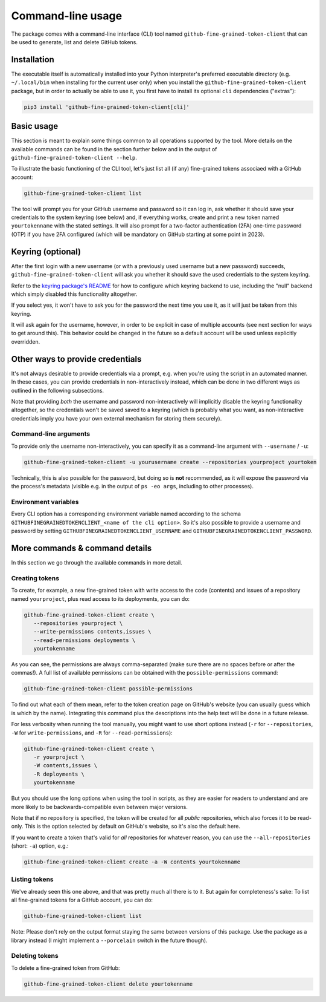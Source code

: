 Command-line usage
==================

The package comes with a command-line interface (CLI) tool named
``github-fine-grained-token-client`` that can be used to generate, list and
delete GitHub tokens.

Installation
------------

The executable itself is automatically installed into your Python interpreter's
preferred executable directory (e.g. ``~/.local/bin`` when installing for the
current user only) when you install the ``github-fine-grained-token-client``
package, but in order to actually be able to use it, you first have to install
its optional ``cli`` dependencies ("extras"):

.. code:: bash

   pip3 install 'github-fine-grained-token-client[cli]'

Basic usage
-----------

This section is meant to explain some things common to all operations supported
by the tool. More details on the available commands can be found in the section
further below and in the output of ``github-fine-grained-token-client --help``.

To illustrate the basic functioning of the CLI tool, let's just list all (if
any) fine-grained tokens associaed with a GitHub account:

.. code:: bash

   github-fine-grained-token-client list

The tool will prompt you for your GitHub username and password so it can log
in, ask whether it should save your credentials to the system keyring (see
below) and, if everything works, create and print a new token named
``yourtokenname`` with the stated settings.
It will also prompt for a two-factor authentication (2FA) one-time password
(OTP) if you have 2FA configured (which will be mandatory on GitHub starting at
some point in 2023).

Keyring (optional)
------------------

After the first login with a new username (or with a previously used username
but a new password) succeeds, ``github-fine-grained-token-client`` will ask you
whether it should save the used credentials to the system keyring.

Refer to the `keyring package's README <https://github.com/jaraco/keyring>`_
for how to configure which keyring backend to use, including the "null" backend
which simply disabled this functionality altogether.

If you select yes, it won't have to ask you for the password the next time you
use it, as it will just be taken from this keyring.

It will ask again for the username, however, in order to be explicit in case of
multiple accounts (see next section for ways to get around this). This behavior
could be changed in the future so a default account will be used unless
explicitly overridden.

Other ways to provide credentials
---------------------------------

It's not always desirable to provide credentials via a prompt, e.g. when you're
using the script in an automated manner. In these cases, you can provide
credentials in non-interactively instead, which can be done in two different
ways as outlined in the following subsections.

Note that providing *both* the username and password non-interactively will
implicitly disable the keyring functionality altogether, so the credentials
won't be saved saved to a keyring (which is probably what you want, as
non-interactive credentials imply you have your own external mechanism for
storing them securely).

Command-line arguments
~~~~~~~~~~~~~~~~~~~~~~

To provide only the username non-interactively, you can specify it as a
command-line argument with ``--username`` / ``-u``:

.. code:: bash

   github-fine-grained-token-client -u yourusername create --repositories yourproject yourtoken

Technically, this is also possible for the password, but doing so is **not**
recommended, as it will expose the password via the process's metadata (visible
e.g. in the output of ``ps -eo args``, including to other processes).

Environment variables
~~~~~~~~~~~~~~~~~~~~~

Every CLI option has a corresponding environment variable named according to
the schema ``GITHUBFINEGRAINEDTOKENCLIENT_<name of the cli option>``.
So it's also possible to provide a username and password by setting
``GITHUBFINEGRAINEDTOKENCLIENT_USERNAME`` and
``GITHUBFINEGRAINEDTOKENCLIENT_PASSWORD``.

More commands & command details
-------------------------------

In this section we go through the available commands in more detail.

Creating tokens
~~~~~~~~~~~~~~~

To create, for example, a new fine-grained token with write access to the code
(contents) and issues of a repository named ``yourproject``, plus read access
to its deployments, you can do:

.. code:: bash

   github-fine-grained-token-client create \
      --repositories yourproject \
      --write-permissions contents,issues \
      --read-permissions deployments \
      yourtokenname

As you can see, the permissions are always comma-separated (make sure there are
no spaces before or after the commas!). A full list of available permissions
can be obtained with the ``possible-permissions`` command:

.. code:: bash

   github-fine-grained-token-client possible-permissions

To find out what each of them mean, refer to the token creation page on
GitHub's website (you can usually guess which is which by the name).
Integrating this command plus the descriptions into the help text will be done
in a future release.

For less verbosity when running the tool manually, you might want to use short
options instead (``-r`` for ``--repositories``, ``-W`` for
``write-permissions``, and ``-R`` for  ``--read-permissions``):

.. code:: bash

   github-fine-grained-token-client create \
      -r yourproject \
      -W contents,issues \
      -R deployments \
      yourtokenname

But you should use the long options when using the tool in scripts, as they are
easier for readers to understand and are more likely to be backwards-compatible
even between major versions.

Note that if no repository is specified, the token will be created for all
*public* repositories, which also forces it to be read-only. This is the option
selected by default on GitHub's website, so it's also the default here.

If you want to create a token that's valid for *all* repositories for whatever
reason, you can use the ``--all-repositories`` (short: ``-a``) option, e.g.:

.. code:: bash

   github-fine-grained-token-client create -a -W contents yourtokenname

Listing tokens
~~~~~~~~~~~~~~

We've already seen this one above, and that was pretty much all there is to it.
But again for completeness's sake: To list all fine-grained tokens for a GitHub
account, you can do:

.. code:: bash

   github-fine-grained-token-client list

Note: Please don't rely on the output format staying the same between versions
of this package. Use the package as a library instead (I might implement a
``--porcelain`` switch in the future though).

Deleting tokens
~~~~~~~~~~~~~~~

To delete a fine-grained token from GitHub:

.. code:: bash

   github-fine-grained-token-client delete yourtokenname
